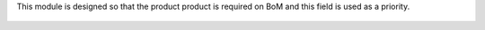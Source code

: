 This module is designed so that the product product is required on BoM and this
field is used as a priority. 

.. figure:: ../static/description/bom_with_variant.png
